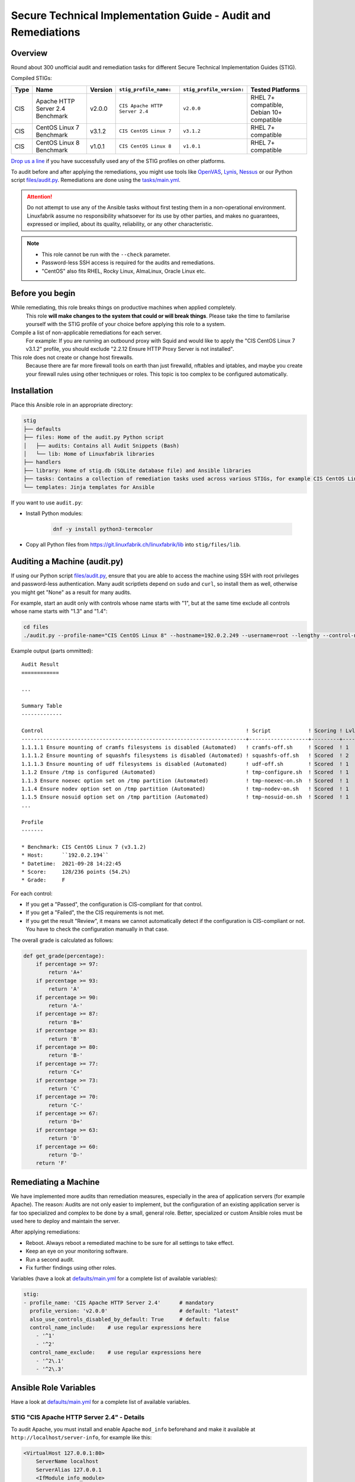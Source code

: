 Secure Technical Implementation Guide  - Audit and Remediations
===============================================================

Overview
--------

Round about 300 unofficial audit and remediation tasks for different Secure Technical Implementation Guides (STIG).

Compiled STIGs:

.. csv-table::
    :header-rows: 1

    Type, Name,                             Version,  ``stig_profile_name:``,         ``stig_profile_version:``, Tested Platforms
    CIS,  Apache HTTP Server 2.4 Benchmark, v2.0.0,   ``CIS Apache HTTP Server 2.4``, ``v2.0.0``,                "RHEL 7+ compatible, Debian 10+ compatible"
    CIS,  CentOS Linux 7 Benchmark,         v3.1.2,   ``CIS CentOS Linux 7``,         ``v3.1.2``,                RHEL 7+ compatible
    CIS,  CentOS Linux 8 Benchmark,         v1.0.1,   ``CIS CentOS Linux 8``,         ``v1.0.1``,                RHEL 7+ compatible

`Drop us a line <https://www.linuxfabrik.ch/ueber-uns/kontakt>`_ if you have successfully used any of the STIG profiles on other platforms.

To audit before and after applying the remediations, you might use tools like `OpenVAS <https://www.openvas.org/>`_, `Lynis <https://cisofy.com/lynis/>`_, `Nessus <https://www.tenable.com>`_ or our Python script `files/audit.py <https://git.linuxfabrik.ch/linuxfabrik-ansible/roles/stig/-/blob/master/files/audit.py>`_. Remediations are done using the `tasks/main.yml <https://git.linuxfabrik.ch/linuxfabrik-ansible/roles/stig/-/blob/master/tasks/main.yml>`_.

.. attention::

    Do not attempt to use any of the Ansible tasks without first testing them in a non-operational environment. Linuxfabrik assume no responsibility whatsoever for its use by other parties, and makes no guarantees, expressed or implied, about its quality, reliability, or any other characteristic.

.. note::

    * This role cannot be run with the ``--check`` parameter.
    * Password-less SSH access is required for the audits and remediations.
    * "CentOS" also fits RHEL, Rocky Linux, AlmaLinux, Oracle Linux etc.


Before you begin
----------------

While remediating, this role breaks things on productive machines when applied completely.
    This role **will make changes to the system that could or will break things**. Please take the time to familarise yourself with the STIG profile of your choice before applying this role to a system.

Compile a list of non-applicable remediations for each server.
    For example: If you are running an outbound proxy with Squid and would like to apply the "CIS CentOS Linux 7 v3.1.2" profile, you should exclude "2.2.12 Ensure HTTP Proxy Server is not installed".

This role does not create or change host firewalls.
    Because there are far more firewall tools on earth than just firewalld, nftables and iptables, and maybe you create your firewall rules using other techniques or roles. This topic is too complex to be configured automatically.


Installation
------------

Place this Ansible role in an appropriate directory:

.. code-block:: text

    stig
    ├── defaults
    ├── files: Home of the audit.py Python script
    │   ├── audits: Contains all Audit Snippets (Bash)
    │   └── lib: Home of Linuxfabrik libraries
    ├── handlers
    ├── library: Home of stig.db (SQLite database file) and Ansible libraries
    ├── tasks: Contains a collection of remediation tasks used across various STIGs, for example CIS CentOS Linux 8.
    └── templates: Jinja templates for Ansible

If you want to use ``audit.py``:

* Install Python modules:

    .. code-block::

        dnf -y install python3-termcolor

* Copy all Python files from https://git.linuxfabrik.ch/linuxfabrik/lib into ``stig/files/lib``.


Auditing a Machine (audit.py)
-----------------------------

If using our Python script `files/audit.py <https://git.linuxfabrik.ch/linuxfabrik-ansible/roles/stig/-/blob/master/files/audit.py>`_, ensure that you are able to access the machine using SSH with root privileges and password-less authentication. Many audit scriptlets depend on ``sudo`` and ``curl``, so install them as well, otherwise you might get "None" as a result for many audits.

For example, start an audit only with controls whose name starts with "1", but at the same time exclude all controls whose name starts with "1.3" and "1.4":

.. code-block:: bash

    cd files
    ./audit.py --profile-name="CIS CentOS Linux 8" --hostname=192.0.2.249 --username=root --lengthy --control-name-include='^1' --control-name-exclude='^1\.3|1\.4'

Example output (parts ommitted)::

    Audit Result
    ============

    ...

    Summary Table
    -------------

    Control                                                                 ! Script            ! Scoring ! Lvl ! Result
    ------------------------------------------------------------------------+-------------------+---------+-----+-------
    1.1.1.1 Ensure mounting of cramfs filesystems is disabled (Automated)   ! cramfs-off.sh     ! Scored  ! 1   ! Failed
    1.1.1.2 Ensure mounting of squashfs filesystems is disabled (Automated) ! squashfs-off.sh   ! Scored  ! 2   ! Failed
    1.1.1.3 Ensure mounting of udf filesystems is disabled (Automated)      ! udf-off.sh        ! Scored  ! 1   ! Failed
    1.1.2 Ensure /tmp is configured (Automated)                             ! tmp-configure.sh  ! Scored  ! 1   ! Passed
    1.1.3 Ensure noexec option set on /tmp partition (Automated)            ! tmp-noexec-on.sh  ! Scored  ! 1   ! Passed
    1.1.4 Ensure nodev option set on /tmp partition (Automated)             ! tmp-nodev-on.sh   ! Scored  ! 1   ! Passed
    1.1.5 Ensure nosuid option set on /tmp partition (Automated)            ! tmp-nosuid-on.sh  ! Scored  ! 1   ! Passed
    ...

    Profile
    -------

    * Benchmark: CIS CentOS Linux 7 (v3.1.2)
    * Host:      ``192.0.2.194``
    * Datetime:  2021-09-28 14:22:45
    * Score:     128/236 points (54.2%)
    * Grade:     F

For each control:

* If you get a "Passed", the configuration is CIS-compliant for that control.
* If you get a "Failed", the the CIS requirements is not met.
* If you get the result "Review", it means we cannot automatically detect if the configuration is CIS-compliant or not. You have to check the configuration manually in that case.

The overall grade is calculated as follows:

.. code-block:: python

    def get_grade(percentage):
        if percentage >= 97:
            return 'A+'
        if percentage >= 93:
            return 'A'
        if percentage >= 90:
            return 'A-'
        if percentage >= 87:
            return 'B+'
        if percentage >= 83:
            return 'B'
        if percentage >= 80:
            return 'B-'
        if percentage >= 77:
            return 'C+'
        if percentage >= 73:
            return 'C'
        if percentage >= 70:
            return 'C-'
        if percentage >= 67:
            return 'D+'
        if percentage >= 63:
            return 'D'
        if percentage >= 60:
            return 'D-'
        return 'F'


Remediating a Machine
---------------------

We have implemented more audits than remediation measures, especially in the area of application servers (for example Apache). The reason: Audits are not only easier to implement, but the configuration of an existing application server is far too specialized and complex to be done by a small, general role. Better, specialized or custom Ansible roles must be used here to deploy and maintain the server.

After applying remediations:

* Reboot. Always reboot a remediated machine to be sure for all settings to take effect.
* Keep an eye on your monitoring software.
* Run a second audit.
* Fix further findings using other roles.

Variables (have a look at `defaults/main.yml <https://git.linuxfabrik.ch/linuxfabrik-ansible/roles/stig/-/blob/master/defaults/main.yml>`_ for a complete list of available variables):

.. code-block:: yml

    stig:
    - profile_name: 'CIS Apache HTTP Server 2.4'      # mandatory
      profile_version: 'v2.0.0'                       # default: "latest"
      also_use_controls_disabled_by_default: True     # default: false
      control_name_include:    # use regular expressions here
        - '^1'
        - '^2'
      control_name_exclude:    # use regular expressions here
        - '^2\.1'
        - '^2\.3'


Ansible Role Variables
----------------------

Have a look at `defaults/main.yml <https://git.linuxfabrik.ch/linuxfabrik-ansible/roles/stig/-/blob/master/defaults/main.yml>`_ for a complete list of available variables.


STIG "CIS Apache HTTP Server 2.4" - Details
~~~~~~~~~~~~~~~~~~~~~~~~~~~~~~~~~~~~~~~~~~~

To audit Apache, you must install and enable Apache ``mod_info`` beforehand and make it available at ``http://localhost/server-info``, for example like this:

.. code-block:: text

    <VirtualHost 127.0.0.1:80>
        ServerName localhost
        ServerAlias 127.0.0.1
        <IfModule info_module>
            <Location "/server-info">
                SetHandler server-info
                Require local
            </Location>
        </IfModule>
    </VirtualHost>

This, of course, means that any control labeled  "Ensure the Info Module Is Disabled" or something similar will return "Failed".

Ansible can only poorly take corrective action on existing Apache servers due to the complexity of the configuration and the different operating systems, which is why only the simplest remediations are implemented. It is better to deploy an Apache via Ansible that implements Security-by-Design from the beginning.

Some remediations are disabled by default for various reasons - enable them only if needed:

* | Ensure Apache Is Installed From the Appropriate Binaries (or similar)
  | Reason: Should be installed by a specialized Ansible Role, which implements Security-by-Design.


STIG "CIS CentOS Linux X Benchmark" - Details
~~~~~~~~~~~~~~~~~~~~~~~~~~~~~~~~~~~~~~~~~~~~~

Mandatory:

* You have to set the ``stig__grub2_password`` variable.

Some remediations are disabled by default for various reasons - enable them only if needed:

* | Audit system file permissions (or similar)
  | Reason: File permissions can be reset by the package manager or even a reboot at any time, which means that auditing tends to fail. For this reason, our audit task ignores some of the known files in ``var/log``.
* | Ensure audit logs are not automatically deleted (or similar)
  | Reason: No customer likes to have his machine stopped simply because the audit partition runs out of space, and the mass of cryptic audit logs cannot be checked anyway.
* | Ensure password expiration is 365 days or less (or similar)
  | Reason: May lock you and Ansible out.
* | Ensure rsyslog is configured to send logs to a remote log host (or similar)
  | Reason: This is more complex in reality than the CIS mediation suggests.
* | Ensure SSH root login is disabled (or similar)
  | Reason: May lock you and Ansible out.
* | Ensure updates, patches, and additional security software are installed (or similar)
  | Reason: Skipping this saves quite some time during the run. Also, there are other possible update strategies.


stig.db
-------

This is a SQLite file and can be viewed and edited with *DB Browser for SQLite*, for example.

The ``control`` table contains a list of all audit scripts (mostly shell scripts) and the corresponding remediation tasks (mostly Ansible tasks).

The ``profile`` table contains STIG definitions (currently some CIS benchmarks). The meaning of some of the columns:

* ``exec_order``: Execution order within the specific STIG profile.
* ``enabled``: Specifies whether a *remediation* should be applied automatically or not. Set to "0" if this causes problems or is unnecessary.

Use NULL to unset any value.

To get a complete list of disabled remediations, execute this SQL statement on ``stig.db``:

.. code-block:: text

    SELECT *
    FROM profile
    WHERE
        enabled = 0

Some audits and remediations in some STIG profiles might not be implemented for various reasons. As an example, to get a list, execute this SQL statement on ``stig.db``:

.. code-block:: text

    SELECT *
    FROM profile
    WHERE
        profile_name = "CIS CentOS Linux 7"
        and control_id ISNULL


Naming Scheme for Controls
--------------------------

From a remediation action point of view: ``<package or device>[-<section or detail>][-<section or detail>]-<action>``

* package or device: for example "httpd" or "tmp"
* section: for example "vhosts"
* action: a remediation action that should be done. One of

    * get:          fetch some information - for audit tasks that will never have a remediation counterpart
    * compare:      compare two or more items - for audit tasks that will never have a remediation counterpart

    * off:          disabling or configuring something to "off"
    * on:           enabling or configuring something to "on"
    * disable:      disabling a service
    * enable:       enabling a service

    * install:      install a package
    * update:       update a package or packages
    * remove:       uninstalling a package, deleting files and directories

    * chmod:        changing permissions using chmod
    * chown:        changing owner using chown

    * cron:         configuring cronjobs
    * timer:        configuring systemd timer
    * select:       set something from a list of choices
    * configure:    more or less complex configuration tasks
    * setup:        both installation and configuration


Examples
--------

Auditing a RHEL-based VM, excluding some Controls:

.. code-block:: bash

    cd roles/stig/files/
    ./audit.py --lengthy --profile-name='CIS CentOS Linux 8' --profile-version='v1.0.1' --hostname=192.0.2.194 --control-name-exclude='^1\.9|^3\.4\.|^4\.1\.2\.2|^4\.2\.1\.5|^5\.2\.10|^5\.3\.1|^5\.3\.2|^5\.3\.3|^5\.4\.2|^5\.5\.1\.1'

Apply the remedies of "CIS CentOS Linux 8" to a Rocky machine (use this as a starting point):

.. code-block:: text

    # hosts.yml
    cis_hosts:
      vars:
        ansible_become: True
      hosts:
        192.0.2.194:

.. code-block:: text

    # host_vars/192.0.2.194.yml
    stig__crypto_policy: 'FIPS'
    stig__grub2_password: 'BlueLake23'

.. code-block:: text

    # group_vars/cis_hosts.yml
    stig:
      - profile_name: 'CIS CentOS Linux 8'
        profile_version: 'v1.0.1'   # or "latest"
        also_use_controls_disabled_by_default: False
        control_name_include:    # use regular expressions here
          - '^1'
          - '^2'
          - '^3'
          - '^4'
          - '^5'
          - '^6'
        control_name_exclude:
          - '^1\.9'

.. code-block:: text

    # playbook.yml
    - hosts:
        - 'cis_hosts'
      roles:
        - role: 'stig'

.. code-block:: bash

    ansible-playbook --inventory=path/to/hosts.yml path/to/playbook.yml --extra-vars="ansible_ssh_user=root"


History
-------

This role combines older audits and Ansible roles and therefore replaces them:

* https://git.linuxfabrik.ch/linuxfabrik/audits
* https://git.linuxfabrik.ch/linuxfabrik-ansible/roles/stig-cis-apache-http-server-2.4-benchmark-v2.0.0
* https://git.linuxfabrik.ch/linuxfabrik-ansible/roles/stig-cis-centos-linux-7-benchmark-v3.0.0
* https://git.linuxfabrik.ch/linuxfabrik-ansible/roles/stig-cis-centos-linux-8-benchmark-v1.0.0.1
* https://git.linuxfabrik.ch/linuxfabrik-ansible/roles/stig-remediations
